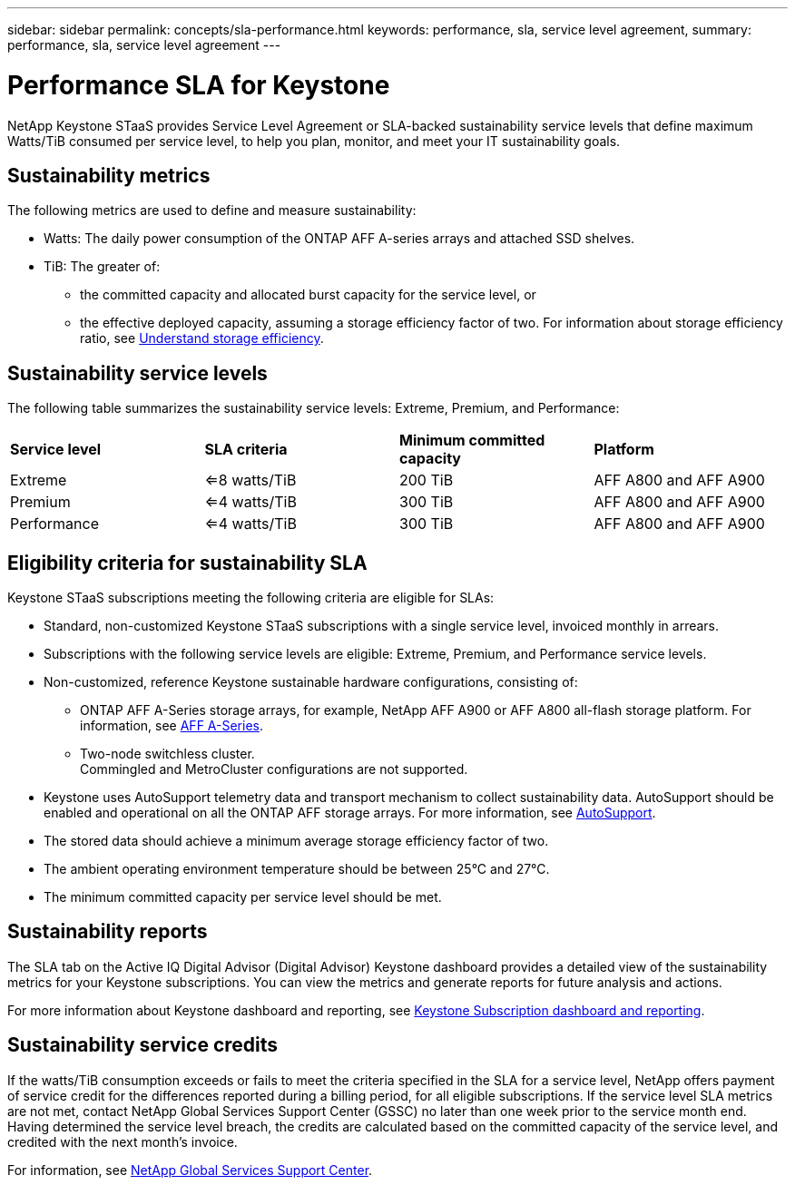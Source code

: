 ---
sidebar: sidebar
permalink: concepts/sla-performance.html
keywords: performance, sla, service level agreement, 
summary: performance, sla, service level agreement
---

= Performance SLA for Keystone
:hardbreaks:
:nofooter:
:icons: font
:linkattrs:
:imagesdir: ../media/

[.lead]
NetApp Keystone STaaS provides Service Level Agreement or SLA-backed sustainability service levels that define maximum Watts/TiB consumed per service level, to help you plan, monitor, and meet your IT sustainability goals.

== Sustainability metrics
The following metrics are used to define and measure sustainability:

* Watts: The daily power consumption of the ONTAP AFF A-series arrays and attached SSD shelves. 
* TiB: The greater of:
** the committed capacity and allocated burst capacity for the service level, or
** the effective deployed capacity, assuming a storage efficiency factor of two. For information about storage efficiency ratio, see https://docs.netapp.com/us-en/active-iq/concept_overview_storage_efficiency.html[Understand storage efficiency^].

== Sustainability service levels
The following table summarizes the sustainability service levels: Extreme, Premium, and Performance: 

|===
|*Service level* | *SLA criteria* |*Minimum committed capacity* |*Platform*
a|
Extreme |<=8 watts/TiB |200 TiB |AFF A800 and AFF A900
a|
Premium |<=4 watts/TiB |300 TiB |AFF A800 and AFF A900 
a|
Performance |<=4 watts/TiB |300 TiB |AFF A800 and AFF A900 
|===

== Eligibility criteria for sustainability SLA
Keystone STaaS subscriptions meeting the following criteria are eligible for SLAs:

*	Standard, non-customized Keystone STaaS subscriptions with a single service level, invoiced monthly in arrears.
*	Subscriptions with the following service levels are eligible: Extreme, Premium, and Performance service levels.
*	Non-customized, reference Keystone sustainable hardware configurations, consisting of:
**	ONTAP AFF A-Series storage arrays, for example, NetApp AFF A900 or AFF A800 all-flash storage platform. For information, see https://www.netapp.com/data-storage/aff-a-series[AFF A-Series^]. 
**	Two-node switchless cluster.
Commingled and MetroCluster configurations are not supported.
*	Keystone uses AutoSupport telemetry data and transport mechanism to collect sustainability data. AutoSupport should be enabled and operational on all the ONTAP AFF storage arrays. For more information, see https://docs.netapp.com/us-en/active-iq/concept_autosupport.html[AutoSupport^]. 
*	The stored data should achieve a minimum average storage efficiency factor of two.
*	The ambient operating environment temperature should be between 25°C and 27°C.
*	The minimum committed capacity per service level should be met.

== Sustainability reports
The SLA tab on the Active IQ Digital Advisor (Digital Advisor) Keystone dashboard provides a detailed view of the sustainability metrics for your Keystone subscriptions. You can view the metrics and generate reports for future analysis and actions.

For more information about Keystone dashboard and reporting, see link:../integrations/aiq-keystone-details.html[Keystone Subscription dashboard and reporting].

== Sustainability service credits
If the watts/TiB consumption exceeds or fails to meet the criteria specified in the SLA for a service level, NetApp offers payment of service credit for the differences reported during a billing period, for all eligible subscriptions. If the service level SLA metrics are not met, contact NetApp Global Services Support Center (GSSC) no later than one week prior to the service month end. Having determined the service level breach, the credits are calculated based on the committed capacity of the service level, and credited with the next month's invoice.

For information, see link:../concepts/gssc.html[NetApp Global Services Support Center].